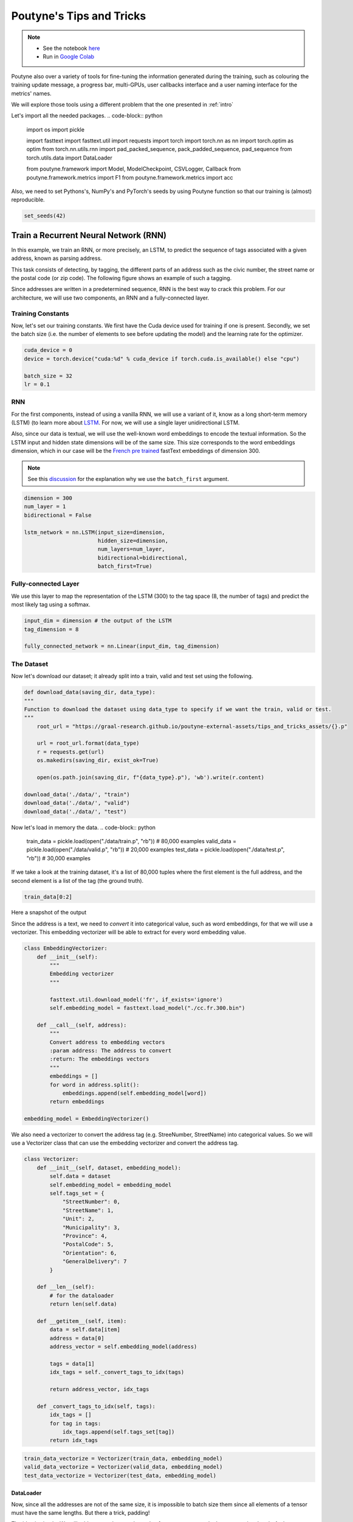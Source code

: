 .. role:: hidden
    :class: hidden-section

Poutyne's Tips and Tricks
*************************

.. note::
    - See the notebook `here <https://github.com/GRAAL-Research/poutyne/blob/master/examples/tips_and_tricks.ipynb>`_
    - Run in `Google Colab <https://colab.research.google.com/github/GRAAL-Research/poutyne/blob/master/examples/tips_and_tricks.ipynb>`_

Poutyne also over a variety of tools for fine-tuning the information generated during the training, such as colouring the training update message, a progress bar, multi-GPUs, user callbacks interface and a user naming interface for the metrics' names.

We will explore those tools using a different problem that the one presented in :ref:`intro`

Let's import all the needed packages.
.. code-block:: python

    import os
    import pickle

    import fasttext
    import fasttext.util
    import requests
    import torch
    import torch.nn as nn
    import torch.optim as optim
    from torch.nn.utils.rnn import pad_packed_sequence, pack_padded_sequence, pad_sequence
    from torch.utils.data import DataLoader

    from poutyne.framework import Model, ModelCheckpoint, CSVLogger, Callback
    from poutyne.framework.metrics import F1
    from poutyne.framework.metrics import acc


Also, we need to set Pythons's, NumPy's and PyTorch's seeds by using Poutyne function so that our training is (almost) reproducible.

.. code-block:: python

    set_seeds(42)


Train a Recurrent Neural Network (RNN)
======================================

In this example, we train an RNN, or more precisely, an LSTM, to predict the sequence of tags associated with a given address, known as parsing address.

This task consists of detecting, by tagging, the different parts of an address such as the civic number, the street name or the postal code (or zip code). The following figure shows an example of such a tagging.

.. image:: /_static/img/address_parsing.png

Since addresses are written in a predetermined sequence, RNN is the best way to crack this problem. For our architecture, we will use two components, an RNN and a fully-connected layer.

Training Constants
------------------
Now, let's set our training constants. We first have the Cuda device used for training if one is present. Secondly, we set the batch size (i.e. the number of elements to see before updating the model) and the learning rate for the optimizer.

.. code-block:: python

    cuda_device = 0
    device = torch.device("cuda:%d" % cuda_device if torch.cuda.is_available() else "cpu")

    batch_size = 32
    lr = 0.1


RNN
---
For the first components, instead of using a vanilla RNN, we will use a variant of it, know as a long short-term memory (LSTM) (to learn more about `LSTM <http://colah.github.io/posts/2015-08-Understanding-LSTMs/>`_. For now, we will use a single layer unidirectional LSTM.

Also, since our data is textual, we will use the well-known word embeddings to encode the textual information. So the LSTM input and hidden state dimensions will be of the same size. This size corresponds to the word embeddings dimension, which in our case will be the `French pre trained <https://fasttext.cc/docs/en/crawl-vectors.html>`_ fastText embeddings of dimension 300.

.. Note:: See this `discussion <https://discuss.pytorch.org/t/could-someone-explain-batch-first-true-in-lstm/15402>`_ for the explanation why we use the ``batch_first`` argument.

.. code-block:: python

    dimension = 300
    num_layer = 1
    bidirectional = False

    lstm_network = nn.LSTM(input_size=dimension,
                           hidden_size=dimension,
                           num_layers=num_layer,
                           bidirectional=bidirectional,
                           batch_first=True)


Fully-connected Layer
---------------------

We use this layer to map the representation of the LSTM (300) to the tag space (8, the number of tags) and predict the most likely tag using a softmax.

.. code-block:: python

    input_dim = dimension # the output of the LSTM
    tag_dimension = 8

    fully_connected_network = nn.Linear(input_dim, tag_dimension)

The Dataset
-----------

Now let's download our dataset; it already split into a train, valid and test set using the following.

.. code-block:: python

    def download_data(saving_dir, data_type):
    """
    Function to download the dataset using data_type to specify if we want the train, valid or test.
    """
        root_url = "https://graal-research.github.io/poutyne-external-assets/tips_and_tricks_assets/{}.p"

        url = root_url.format(data_type)
        r = requests.get(url)
        os.makedirs(saving_dir, exist_ok=True)

        open(os.path.join(saving_dir, f"{data_type}.p"), 'wb').write(r.content)

    download_data('./data/', "train")
    download_data('./data/', "valid")
    download_data('./data/', "test")


Now let's load in memory the data.
.. code-block:: python

    train_data = pickle.load(open("./data/train.p", "rb"))  # 80,000 examples
    valid_data = pickle.load(open("./data/valid.p", "rb"))  # 20,000 examples
    test_data = pickle.load(open("./data/test.p", "rb"))  # 30,000 examples

If we take a look at the training dataset, it's a list of 80,000 tuples where the first element is the full address, and the second element is a list of the tag (the ground truth).

.. code-block:: python

    train_data[0:2]

Here a snapshot of the output

.. image:: /_static/img/data_snapshot.png

Since the address is a text, we need to *convert* it into categorical value, such as word embeddings, for that we will use a vectorizer. This embedding vectorizer will be able to extract for every word embedding value.

.. code-block:: python

    class EmbeddingVectorizer:
        def __init__(self):
            """
            Embedding vectorizer
            """

            fasttext.util.download_model('fr', if_exists='ignore')
            self.embedding_model = fasttext.load_model("./cc.fr.300.bin")

        def __call__(self, address):
            """
            Convert address to embedding vectors
            :param address: The address to convert
            :return: The embeddings vectors
            """
            embeddings = []
            for word in address.split():
                embeddings.append(self.embedding_model[word])
            return embeddings

    embedding_model = EmbeddingVectorizer()

We also need a vectorizer to convert the address tag (e.g. StreeNumber, StreetName) into categorical values. So we will use a Vectorizer class that can use the embedding vectorizer and convert the address tag.

.. code-block:: python

    class Vectorizer:
        def __init__(self, dataset, embedding_model):
            self.data = dataset
            self.embedding_model = embedding_model
            self.tags_set = {
                "StreetNumber": 0,
                "StreetName": 1,
                "Unit": 2,
                "Municipality": 3,
                "Province": 4,
                "PostalCode": 5,
                "Orientation": 6,
                "GeneralDelivery": 7
            }

        def __len__(self):
            # for the dataloader
            return len(self.data)

        def __getitem__(self, item):
            data = self.data[item]
            address = data[0]
            address_vector = self.embedding_model(address)

            tags = data[1]
            idx_tags = self._convert_tags_to_idx(tags)

            return address_vector, idx_tags

        def _convert_tags_to_idx(self, tags):
            idx_tags = []
            for tag in tags:
                idx_tags.append(self.tags_set[tag])
            return idx_tags


.. code-block:: python

    train_data_vectorize = Vectorizer(train_data, embedding_model)
    valid_data_vectorize = Vectorizer(valid_data, embedding_model)
    test_data_vectorize = Vectorizer(test_data, embedding_model)

DataLoader
^^^^^^^^^^

Now, since all the addresses are not of the same size, it is impossible to batch size them since all elements of a tensor must have the same lengths. But there a trick, padding!

The idea is simple. We will add *empty* tokens at the ends of a sequence up to the longest one in a batch. At the moment of evaluating the loss, that tokens will be skip using a ignore value (`0`). That way, we can pad and pack the sequence to minimize the training time (read `this <https://stackoverflow.com/questions/51030782/why-do-we-pack-the-sequences-in-pytorch>`_ good explanation of why we pad and pack sequence).

Also, due to how the F1 Score to compute is done, we will need a mask to ignore the paddings elements when calculating the metric. The mask value will be set to (`-100`) and will be used only at running time (see the `documentation <https://poutyne.org/metrics.html#poutyne.framework.metrics.FBeta.forward>`_ for more details).

For setting those elements, we will use the `collate_fn` of the PyTorch DataLoader, and on running time, that process will be done. We will create a function that will set the padding value (`0`) and the mask value (`-100`).

One time to take into account, since we have packed the sequence, we need the lengths of each sequence for the forward pass to unpack them.

.. code-block:: python

     def pad_collate_fn(batch, pad_idx=0, mask_value=-100):
        """
        The collate_fn that can add padding to the sequences so all can have the same length as the longest one.

        Args:
            batch (List[List, List]): The batch data, where the first element of the tuple are the word idx and the second element
            are the target label.
            pad_idx (int): The padding idx value to use, 0 by default.
            mask_value (int): The mask value to use, -100 by default.

        Returns:
            A list of the padded tensor sequence idx and the padded label tensor of the size of the longest sequence length.

        """

        sequences_vectors, sequences_labels, lengths = zip(
            *[(torch.FloatTensor(seq_vectors), torch.LongTensor(labels), len(seq_vectors)) for (seq_vectors, labels)
              in sorted(batch, key=lambda x: len(x[0]), reverse=True)])

        lengths = torch.LongTensor(lengths)

        padded_sequences_vectors = pad_sequence(sequences_vectors, batch_first=True, padding_value=pad_idx)

        padded_sequences_labels = pad_sequence(sequences_labels, batch_first=True, padding_value=pad_idx)

        mask = mask_padding_sequences(lengths)
        masked_target = torch.where(mask, padded_sequences_labels,
                                    torch.ones_like(mask) * mask_value)

        # We also pass the mask for the F1 score since it need a mask tensor to be compute
        return (padded_sequences_vectors, lengths), (masked_target, mask)

     def mask_padding_sequences(lengths):
        """
        Create a mask from the lengths of the padded sequences.

        Args:
            lengths: The lengths use to create the padded sequence.
        """

        max_len = lengths[0]
        mask = torch.arange(max_len).expand(len(lengths), max_len) < lengths.unsqueeze(1)
        return mask.bool()

.. code-block:: python

    train_loader = DataLoader(train_data_vectorize, batch_size=batch_size, shuffle=True, collate_fn=PadCollate())
    valid_loader = DataLoader(valid_data_vectorize, batch_size=batch_size, collate_fn=PadCollate())
    test_loader = DataLoader(test_data_vectorize, batch_size=batch_size, collate_fn=PadCollate())

Full Network
^^^^^^^^^^^^

Now, since we have packed the sequence, we cannot use the PyTorch ``nn.Sequential`` constructor to define our model, so we will define the forward pass for it to unpack the sequences.

.. code-block:: python

    class FullNetWork(nn.Module):
        def __init__(self, lstm_network, fully_connected_network):
            super().__init__()
            self.hidden_state = None

            self.lstm_network = lstm_network
            self.fully_connected_network = fully_connected_network

        def forward(self, padded_sequences_vectors, lengths):
            """
                Defines the computation performed at every call.
            """
            pack_padded_sequences_vectors = pack_padded_sequence(padded_sequences_vectors, lengths, batch_first=True)

            lstm_out, self.hidden_state = self.lstm_network(pack_padded_sequences_vectors)
            lstm_out, _ = pad_packed_sequence(lstm_out, batch_first=True)

            tag_space = self.fully_connected_network(lstm_out)
            return tag_space.transpose(-1, 1) # we need to transpose since it's a sequence

    full_network = FullNetWork(lstm_network, fully_connected_network)

Summary
-------

So we have created an LSTM network (``lstm_network``), a fully connected network (``fully_connected_network``), those two components are used in the full network. This full network used padded, packed sequences (defined in the forward pass), so we created the ``PadCollate`` class to process the need work. The DataLoader will conduct that process. Finally, when we load the data, this will be done using the vectorizer, so the address will be represented using word embeddings. Also, the address components will be converted into categorical value (from 0 to 7).

The Training Loop
=================

Now that we have all the components for the network let's define our SGD optimizer.

.. code-block:: python

    optimizer = optim.SGD(full_network.parameters(), lr)

Poutyne Callbacks
-----------------

One nice feature of Poutyne is `callbacks <https://poutyne.org/callbacks.html>`_. Callbacks allow doing actions during the training of the neural network. In the following example, we use three callbacks. One that saves the latest weights in a file to be able to continue the optimization at the end of training if more epochs are needed. Another one that saves the best weights according to the performance on the validation dataset. Finally, another one that saves the displayed logs into a TSV file.

.. code-block:: python

    name_of_network = "lstm_unidirectional"

    callbacks = [
            # Save the latest weights to be able to continue the optimization at the end for more epochs.
            ModelCheckpoint(name_of_network + '_last_epoch.ckpt', temporary_filename='last_epoch.ckpt.tmp'),

            # Save the weights in a new file when the current model is better than all previous models.
            ModelCheckpoint(name_of_network + '_best_epoch_{epoch}.ckpt', monitor='val_accuracy', mode='max', save_best_only=True, restore_best=True, verbose=True, temporary_filename='best_epoch.ckpt.tmp'),

            # Save the losses and accuracies for each epoch in a TSV.
            CSVLogger(name_of_network + '_log.tsv', separator='\t'),
        ]

Making Your own Callback
------------------------

While Poutyne provides a great number of `predefined callbacks <https://poutyne.org/callbacks.html>`_, it is sometimes useful to make your own callback.

In the following example, we want to see the effect of temperature on the optimization of our neural network. To do so, we either increase or decrease the temperature during the optimization. As one can see in the result, temperature either as no effect or has a detrimental effect on the performance of the neural network. This is so because the temperature has for effect to artificially changing the learning rates. Since we have found the right learning rate, increasing or decreasing, it shows no improvement on the results.

.. Note:: Since we use a mask, y_true is a tuple where the first element is the ground truth and the second one is the mask.

.. code-block:: python

    class CrossEntropyLossWithTemperature(nn.Module):
        """
        This loss module is the cross-entropy loss function
        with temperature. It divides the logits by a temperature
        value before computing the cross-entropy loss.

        Args:
            initial_temperature (float): The initial value of the temperature.
        """

        def __init__(self, initial_temperature):
            super().__init__()
            self.temperature = initial_temperature
            self.celoss = nn.CrossEntropyLoss(ignore_index=-100)  # we use the same -100 ignore index

        def forward(self, y_pred, y_true):
            y_pred = y_pred / self.temperature
            # Since y_true is a tuple where y_true[1] is the mask
            return self.celoss(y_pred, y_true[0])


    class TemperatureCallback(Callback):
        """
        This callback multiply the loss temperature with a decay before
        each batch.

        Args:
            celoss_with_temp (CrossEntropyLossWithTemperature): the loss module.
            decay (float): The value of the temperature decay.
        """
        def __init__(self, celoss_with_temp, decay):
            super().__init__()
            self.celoss_with_temp = celoss_with_temp
            self.decay = decay

        def on_train_batch_begin(self, batch, logs):
            self.celoss_with_temp.temperature *= self.decay

So our loss function will be the cross-entropy with temperature with an initial temperature of ``0.1`` and a temperature decay of ``1.0008``.

.. code-block:: python

    loss_function = CrossEntropyLossWithTemperature(0.1)
    callbacks = callbacks + [TemperatureCallback(loss_function, 1.0008)]

Finally, as we saw early, ``y_true`` is a tuple, so we need to modify a little bit the accuracy.

.. code-block:: python

    def accuracy(y_pred, y_true, ignore_index=-100):
        """
        Wrapper function around the accuracy where the y is a tuple of (tag, mask).
        """

        # Since y_true[1] is the mask
        return acc(y_pred, y_true=y_true[0], ignore_index=ignore_index)

Now let's test our training loop for one epoch using the accuracy as the batch metric.

.. code-block:: python

    model = Model(full_network, optimizer, loss_function, batch_metrics=[accuracy])
    model.to(device)
    model.fit_generator(train_loader,
                        valid_loader,
                        epochs=1,
                        callbacks=callbacks)

Coloring
--------

Also, Poutyne use by default a coloring template of the training step when the package ``colorama`` is installed.
One could either remove the coloring (``color_log=False``) or set a different coloring template using the fields:
``text_color``, ``ratio_color``, ``metric_value_color``, ``time_color`` and ``progress_bar_color``.
If a field is not specified, the default colour will be used.

Here an example where we set the ``text_color`` to MAGENTA and the ``ratio_color`` to BLUE.

.. code-block:: python

    model.fit_generator(train_loader,
                        valid_loader,
                        epochs=1,
                        callbacks=callbacks,
                        coloring={"text_color": "MAGENTA", "ratio_color":"BLUE"})


Epoch metrics
-------------

It's also possible to used epoch metrics such as F1-score. You could also define your own epoch metric using the ``EpochMetric`` interface.

Furthermore, you could also use the ``SKLearnMetrics`` wrapper to wrap a Scikit-learn metric as an epoch metric.

.. code-block:: python

    model = Model(full_network,
                  optimizer,
                  loss_function,
                  batch_metrics=[accuracy],
                  epoch_metrics=[F1()])
    model.to(device)
    model.fit_generator(train_loader,
                        valid_loader,
                        epochs=1,
                        callbacks=callbacks)

Metric naming
-------------

It's also possible to name the metric using a tuple format ``(<metric name>, metric)``. That way, it's possible to use multiple times the same metric type (i.e. having micro and macro F1-score).

.. code-block:: python

    model = Model(full_network,
                  optimizer,
                  loss_function,
                  batch_metrics=[("My accuracy name", accuracy)],
                  epoch_metrics=[("My metric name", F1())])
    model.to(device)
    model.fit_generator(train_loader,
                        valid_loader,
                        epochs=1)

Multi-GPUs
----------

Finally, it's also possible to use multi-GPUs for your training either by specifying a list of devices or using the arg ``"all"`` to take them all.

.. Note:: Obviously, you need more than one GPUs for that option.

.. code-block:: python

    model = Model(full_network,
                  optimizer,
                  loss_function,
                  batch_metrics=[("My accuracy name", accuracy)],
                  epoch_metrics=[("My metric name", F1())])
    model.to("all")
    model.fit_generator(train_loader,
                        valid_loader,
                        epochs=1)


